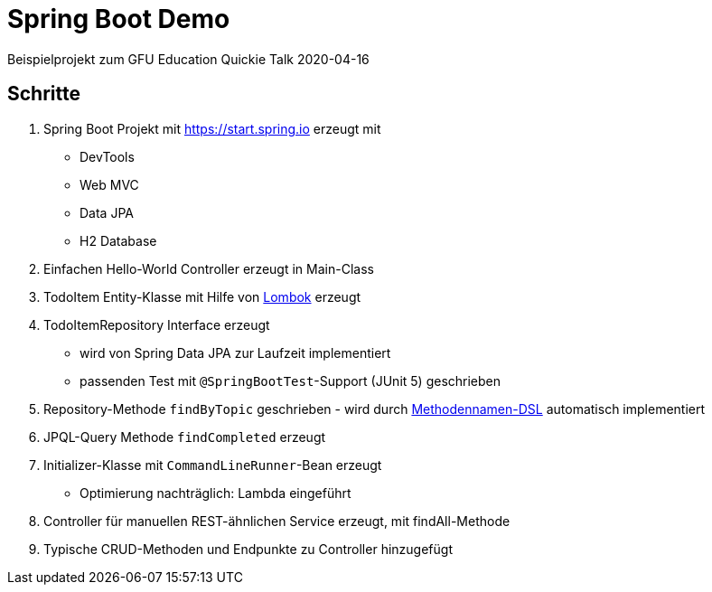 = Spring Boot Demo

Beispielprojekt zum GFU Education Quickie Talk 2020-04-16

== Schritte

. Spring Boot Projekt mit https://start.spring.io erzeugt mit
** DevTools
** Web MVC
** Data JPA
** H2 Database
. Einfachen Hello-World Controller erzeugt in Main-Class
. TodoItem Entity-Klasse mit Hilfe von https://projectlombok.org/[Lombok] erzeugt
. TodoItemRepository Interface erzeugt
** wird von Spring Data JPA zur Laufzeit implementiert
** passenden Test mit `@SpringBootTest`-Support (JUnit 5) geschrieben
. Repository-Methode `findByTopic` geschrieben - wird durch https://docs.spring.io/spring-data/jpa/docs/current/reference/html/#jpa.query-methods.query-creation[Methodennamen-DSL] automatisch implementiert
. JPQL-Query Methode `findCompleted` erzeugt
. Initializer-Klasse mit `CommandLineRunner`-Bean erzeugt
** Optimierung nachträglich: Lambda eingeführt
. Controller für manuellen REST-ähnlichen Service erzeugt, mit findAll-Methode
. Typische CRUD-Methoden und Endpunkte zu Controller hinzugefügt
